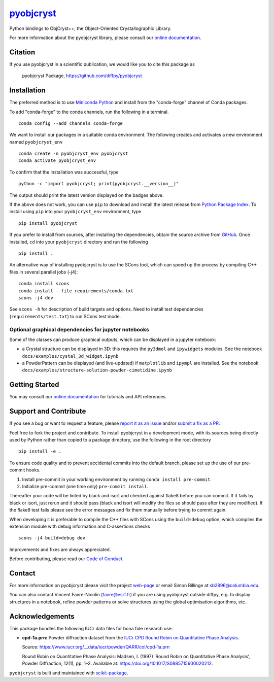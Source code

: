 |Icon| |title|_
===============

.. |title| replace:: pyobjcryst
.. _title: https://diffpy.github.io/pyobjcryst

.. |Icon| image:: https://avatars.githubusercontent.com/diffpy
        :target: https://diffpy.github.io/pyobjcryst
        :height: 100px

|PyPI| |Forge| |PythonVersion| |PR|

|CI| |Codecov| |Black| |Tracking|

.. |Black| image:: https://img.shields.io/badge/code_style-black-black
        :target: https://github.com/psf/black

.. |CI| image:: https://github.com/diffpy/pyobjcryst/actions/workflows/matrix-and-codecov-on-merge-to-main.yml/badge.svg
        :target: https://github.com/diffpy/pyobjcryst/actions/workflows/matrix-and-codecov-on-merge-to-main.yml

.. |Codecov| image:: https://codecov.io/gh/diffpy/pyobjcryst/branch/main/graph/badge.svg
        :target: https://codecov.io/gh/diffpy/pyobjcryst

.. |Forge| image:: https://img.shields.io/conda/vn/conda-forge/pyobjcryst
        :target: https://anaconda.org/conda-forge/pyobjcryst

.. |PR| image:: https://img.shields.io/badge/PR-Welcome-29ab47ff
        :target: https://github.com/diffpy/pyobjcryst/pulls

.. |PyPI| image:: https://img.shields.io/pypi/v/pyobjcryst
        :target: https://pypi.org/project/pyobjcryst/

.. |PythonVersion| image:: https://img.shields.io/pypi/pyversions/pyobjcryst
        :target: https://pypi.org/project/pyobjcryst/

.. |Tracking| image:: https://img.shields.io/badge/issue_tracking-github-blue
        :target: https://github.com/diffpy/pyobjcryst/issues

Python bindings to ObjCryst++, the Object-Oriented Crystallographic Library.


For more information about the pyobjcryst library, please consult our `online documentation <https://diffpy.github.io/pyobjcryst>`_.

Citation
--------

If you use pyobjcryst in a scientific publication, we would like you to cite this package as

        pyobjcryst Package, https://github.com/diffpy/pyobjcryst

Installation
------------

The preferred method is to use `Miniconda Python
<https://docs.conda.io/projects/miniconda/en/latest/miniconda-install.html>`_
and install from the "conda-forge" channel of Conda packages.

To add "conda-forge" to the conda channels, run the following in a terminal. ::

        conda config --add channels conda-forge

We want to install our packages in a suitable conda environment.
The following creates and activates a new environment named ``pyobjcryst_env`` ::

        conda create -n pyobjcryst_env pyobjcryst
        conda activate pyobjcryst_env

To confirm that the installation was successful, type ::

        python -c "import pyobjcryst; print(pyobjcryst.__version__)"

The output should print the latest version displayed on the badges above.

If the above does not work, you can use ``pip`` to download and install the latest release from
`Python Package Index <https://pypi.python.org>`_.
To install using ``pip`` into your ``pyobjcryst_env`` environment, type ::

        pip install pyobjcryst

If you prefer to install from sources, after installing the dependencies, obtain the source archive from
`GitHub <https://github.com/diffpy/pyobjcryst/>`_. Once installed, ``cd`` into your ``pyobjcryst`` directory
and run the following ::

        pip install .

An alternative way of installing pyobjcryst is to use the SCons tool,
which can speed up the process by compiling C++ files in several
parallel jobs (-j4)::

        conda install scons
        conda install --file requirements/conda.txt
        scons -j4 dev

See ``scons -h`` for description of build targets and options. Need to install test dependencies
(``requirements/test.txt``) to run SCons test mode.

Optional graphical dependencies for jupyter notebooks
^^^^^^^^^^^^^^^^^^^^^^^^^^^^^^^^^^^^^^^^^^^^^^^^^^^^^
Some of the classes can produce graphical outputs, which can be
displayed in a jupyter notebook:

* a Crystal structure can be displayed in 3D: this requires the
  ``py3dmol`` and ``ipywidgets`` modules. See the notebook
  ``docs/examples/cystal_3d_widget.ipynb``
* a PowderPattern can be displayed (and live-updated) if
  ``matplotlib`` and ``ipympl`` are installed. See the
  notebook ``docs/examples/structure-solution-powder-cimetidine.ipynb``

Getting Started
---------------

You may consult our `online documentation <https://diffpy.github.io/pyobjcryst>`_ for tutorials and API references.

Support and Contribute
----------------------

If you see a bug or want to request a feature, please `report it as an issue <https://github.com/diffpy/pyobjcryst/issues>`_ and/or `submit a fix as a PR <https://github.com/diffpy/pyobjcryst/pulls>`_.

Feel free to fork the project and contribute. To install pyobjcryst
in a development mode, with its sources being directly used by Python
rather than copied to a package directory, use the following in the root
directory ::

        pip install -e .

To ensure code quality and to prevent accidental commits into the default branch, please set up the use of our pre-commit
hooks.

1. Install pre-commit in your working environment by running ``conda install pre-commit``.

2. Initialize pre-commit (one time only) ``pre-commit install``.

Thereafter your code will be linted by black and isort and checked against flake8 before you can commit.
If it fails by black or isort, just rerun and it should pass (black and isort will modify the files so should
pass after they are modified). If the flake8 test fails please see the error messages and fix them manually before
trying to commit again.

When developing it is preferable to compile the C++ files with
SCons using the ``build=debug`` option, which compiles the extension
module with debug information and C-assertions checks ::

   scons -j4 build=debug dev

Improvements and fixes are always appreciated.

Before contributing, please read our `Code of Conduct <https://github.com/diffpy/pyobjcryst/blob/main/CODE-OF-CONDUCT.rst>`_.

Contact
-------

For more information on pyobjcryst please visit the project `web-page <https://diffpy.github.io/>`_ or email Simon Billinge at sb2896@columbia.edu.

You can also contact Vincent Favre-Nicolin (favre@esrf.fr) if you are using pyobjcryst outside diffpy, e.g. to display structures in a notebook, refine powder patterns or solve structures using the global optimisation algorithms, etc..

Acknowledgements
----------------

This package bundles the following IUCr data files for bona fide research use:

- **cpd-1a.prn:** Powder diffraction dataset from the `IUCr CPD Round Robin on Quantitative Phase Analysis <https://www.iucr.org/__data/iucr/powder/QARR/index.html>`_.

  Source: https://www.iucr.org/__data/iucr/powder/QARR/col/cpd-1a.prn

  Round Robin on Quantitative Phase Analysis: Madsen, I. (1997) ‘Round Robin on Quantitative Phase Analysis’, Powder Diffraction, 12(1), pp. 1–2. Available at: https://doi.org/10.1017/S0885715600020212.


``pyobjcryst`` is built and maintained with `scikit-package <https://scikit-package.github.io/scikit-package/>`_.
